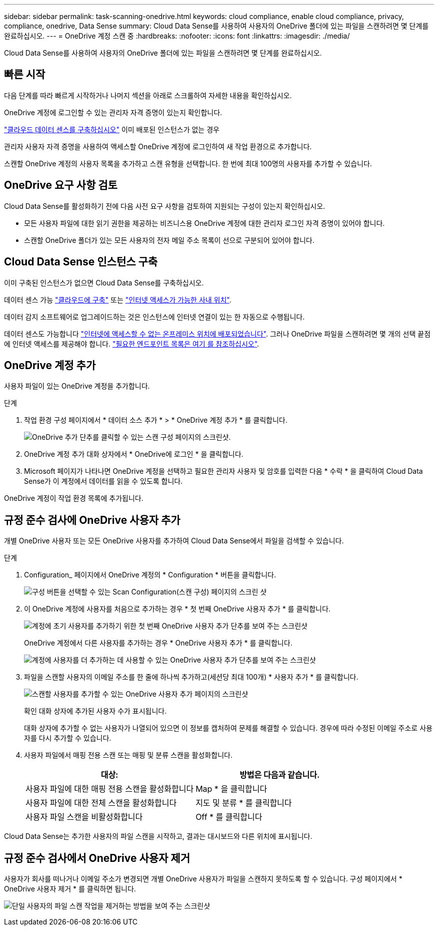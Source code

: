 ---
sidebar: sidebar 
permalink: task-scanning-onedrive.html 
keywords: cloud compliance, enable cloud compliance, privacy, compliance, onedrive, Data Sense 
summary: Cloud Data Sense를 사용하여 사용자의 OneDrive 폴더에 있는 파일을 스캔하려면 몇 단계를 완료하십시오. 
---
= OneDrive 계정 스캔 중
:hardbreaks:
:nofooter: 
:icons: font
:linkattrs: 
:imagesdir: ./media/


[role="lead"]
Cloud Data Sense를 사용하여 사용자의 OneDrive 폴더에 있는 파일을 스캔하려면 몇 단계를 완료하십시오.



== 빠른 시작

다음 단계를 따라 빠르게 시작하거나 나머지 섹션을 아래로 스크롤하여 자세한 내용을 확인하십시오.

[role="quick-margin-para"]
OneDrive 계정에 로그인할 수 있는 관리자 자격 증명이 있는지 확인합니다.

[role="quick-margin-para"]
link:task-deploy-cloud-compliance.html["클라우드 데이터 센스를 구축하십시오"^] 이미 배포된 인스턴스가 없는 경우

[role="quick-margin-para"]
관리자 사용자 자격 증명을 사용하여 액세스할 OneDrive 계정에 로그인하여 새 작업 환경으로 추가합니다.

[role="quick-margin-para"]
스캔할 OneDrive 계정의 사용자 목록을 추가하고 스캔 유형을 선택합니다. 한 번에 최대 100명의 사용자를 추가할 수 있습니다.



== OneDrive 요구 사항 검토

Cloud Data Sense를 활성화하기 전에 다음 사전 요구 사항을 검토하여 지원되는 구성이 있는지 확인하십시오.

* 모든 사용자 파일에 대한 읽기 권한을 제공하는 비즈니스용 OneDrive 계정에 대한 관리자 로그인 자격 증명이 있어야 합니다.
* 스캔할 OneDrive 폴더가 있는 모든 사용자의 전자 메일 주소 목록이 선으로 구분되어 있어야 합니다.




== Cloud Data Sense 인스턴스 구축

이미 구축된 인스턴스가 없으면 Cloud Data Sense를 구축하십시오.

데이터 센스 가능 link:task-deploy-cloud-compliance.html["클라우드에 구축"^] 또는 link:task-deploy-compliance-onprem.html["인터넷 액세스가 가능한 사내 위치"^].

데이터 감지 소프트웨어로 업그레이드하는 것은 인스턴스에 인터넷 연결이 있는 한 자동으로 수행됩니다.

데이터 센스도 가능합니다 link:task-deploy-compliance-dark-site.html["인터넷에 액세스할 수 없는 온프레미스 위치에 배포되었습니다"^]. 그러나 OneDrive 파일을 스캔하려면 몇 개의 선택 끝점에 인터넷 액세스를 제공해야 합니다. link:task-deploy-compliance-dark-site.html#sharepoint-and-onedrive-special-requirements["필요한 엔드포인트 목록은 여기 를 참조하십시오"].



== OneDrive 계정 추가

사용자 파일이 있는 OneDrive 계정을 추가합니다.

.단계
. 작업 환경 구성 페이지에서 * 데이터 소스 추가 * > * OneDrive 계정 추가 * 를 클릭합니다.
+
image:screenshot_compliance_add_onedrive_button.png["OneDrive 추가 단추를 클릭할 수 있는 스캔 구성 페이지의 스크린샷."]

. OneDrive 계정 추가 대화 상자에서 * OneDrive에 로그인 * 을 클릭합니다.
. Microsoft 페이지가 나타나면 OneDrive 계정을 선택하고 필요한 관리자 사용자 및 암호를 입력한 다음 * 수락 * 을 클릭하여 Cloud Data Sense가 이 계정에서 데이터를 읽을 수 있도록 합니다.


OneDrive 계정이 작업 환경 목록에 추가됩니다.



== 규정 준수 검사에 OneDrive 사용자 추가

개별 OneDrive 사용자 또는 모든 OneDrive 사용자를 추가하여 Cloud Data Sense에서 파일을 검색할 수 있습니다.

.단계
. Configuration_ 페이지에서 OneDrive 계정의 * Configuration * 버튼을 클릭합니다.
+
image:screenshot_compliance_onedrive_add_users.png["구성 버튼을 선택할 수 있는 Scan Configuration(스캔 구성) 페이지의 스크린 샷"]

. 이 OneDrive 계정에 사용자를 처음으로 추가하는 경우 * 첫 번째 OneDrive 사용자 추가 * 를 클릭합니다.
+
image:screenshot_compliance_onedrive_add_initial_users.png["계정에 초기 사용자를 추가하기 위한 첫 번째 OneDrive 사용자 추가 단추를 보여 주는 스크린샷"]

+
OneDrive 계정에서 다른 사용자를 추가하는 경우 * OneDrive 사용자 추가 * 를 클릭합니다.

+
image:screenshot_compliance_onedrive_add_more_users.png["계정에 사용자를 더 추가하는 데 사용할 수 있는 OneDrive 사용자 추가 단추를 보여 주는 스크린샷"]

. 파일을 스캔할 사용자의 이메일 주소를 한 줄에 하나씩 추가하고(세션당 최대 100개) * 사용자 추가 * 를 클릭합니다.
+
image:screenshot_compliance_onedrive_add_email_addresses.png["스캔할 사용자를 추가할 수 있는 OneDrive 사용자 추가 페이지의 스크린샷"]

+
확인 대화 상자에 추가된 사용자 수가 표시됩니다.

+
대화 상자에 추가할 수 없는 사용자가 나열되어 있으면 이 정보를 캡처하여 문제를 해결할 수 있습니다. 경우에 따라 수정된 이메일 주소로 사용자를 다시 추가할 수 있습니다.

. 사용자 파일에서 매핑 전용 스캔 또는 매핑 및 분류 스캔을 활성화합니다.
+
[cols="45,45"]
|===
| 대상: | 방법은 다음과 같습니다. 


| 사용자 파일에 대한 매핑 전용 스캔을 활성화합니다 | Map * 을 클릭합니다 


| 사용자 파일에 대한 전체 스캔을 활성화합니다 | 지도 및 분류 * 를 클릭합니다 


| 사용자 파일 스캔을 비활성화합니다 | Off * 를 클릭합니다 
|===


Cloud Data Sense는 추가한 사용자의 파일 스캔을 시작하고, 결과는 대시보드와 다른 위치에 표시됩니다.



== 규정 준수 검사에서 OneDrive 사용자 제거

사용자가 회사를 떠나거나 이메일 주소가 변경되면 개별 OneDrive 사용자가 파일을 스캔하지 못하도록 할 수 있습니다. 구성 페이지에서 * OneDrive 사용자 제거 * 를 클릭하면 됩니다.

image:screenshot_compliance_onedrive_remove_user.png["단일 사용자의 파일 스캔 작업을 제거하는 방법을 보여 주는 스크린샷"]
